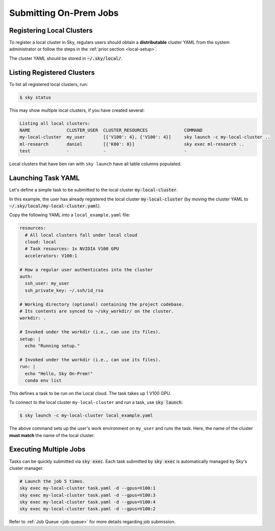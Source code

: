 .. _local-job:
Submitting On-Prem Jobs
======================

Registering Local Clusters
-------------------

To register a local cluster in Sky, regulars users should obtain a **distributable** cluster YAML from the system administrator or follow the steps in the :ref:`prior section <local-setup>`.

The cluster YAML should be stored in :code:`~/.sky/local/`.

Listing Registered Clusters
-------------------

To list all registered local clusters, run:

.. code-block:: console

  $ sky status

This may show multiple local clusters, if you have created several:

.. code-block::

  Listing all local clusters:
  NAME              CLUSTER_USER  CLUSTER_RESOURCES              COMMAND                                                  
  my-local-cluster  my_user       [{'V100': 4}, {'V100': 4}]     sky launch -c my-local-cluster ..
  ml-research       daniel        [{'K80': 8}]                   sky exec ml-research ..
  test              -             -                              -

Local clusters that have ben ran with ``sky launch`` have all table columns populated.


Launching Task YAML
-------------------

Let's define a simple task to be submitted to the local cluster :code:`my-local-cluster`.

In this example, the user has already registered the local cluster :code:`my-local-cluster` (by moving the cluster YAML to :code:`~/.sky/local/my-local-cluster.yaml`).

Copy the following YAML into a ``local_example.yaml`` file:

.. code-block:: yaml
  
  resources:
    # All local clusters fall under local cloud
    cloud: local
    # Task resources: 1x NVIDIA V100 GPU
    accelerators: V100:1

  # How a regular user authenticates into the cluster
  auth:
    ssh_user: my_user
    ssh_private_key: ~/.ssh/id_rsa

  # Working directory (optional) containing the project codebase.
  # Its contents are synced to ~/sky_workdir/ on the cluster.
  workdir: .

  # Invoked under the workdir (i.e., can use its files).
  setup: |
    echo "Running setup."

  # Invoked under the workdir (i.e., can use its files).
  run: |
    echo "Hello, Sky On-Prem!"
    conda env list

This defines a task to be run on the Local cloud. The task takes up 1 V100 GPU.

To connect to the local cluster ``my-local-cluster`` and run a task, use :code:`sky launch`:

.. code-block:: console

  $ sky launch -c my-local-cluster local_example.yaml

The above command sets up the user's work environment on ``my_user`` and runs the task. Here, the name of the cluster **must match** the name of the local cluster.


Executing Multiple Jobs
-------------------

Tasks can be quickly submitted via :code:`sky exec`. Each task submitted by :code:`sky exec` is automatically managed by Sky's cluster manager.

.. code-block:: bash

   # Launch the job 5 times.
   sky exec my-local-cluster task.yaml -d --gpus=V100:1
   sky exec my-local-cluster task.yaml -d --gpus=V100:3
   sky exec my-local-cluster task.yaml -d --gpus=V100:4
   sky exec my-local-cluster task.yaml -d --gpus=V100:2

Refer to :ref:`Job Queue <job-queue>` for more details regarding job submission.





